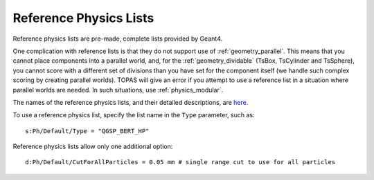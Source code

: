 .. _physics_reference:

Reference Physics Lists
-----------------------

Reference physics lists are pre-made, complete lists provided by Geant4.

One complication with reference lists is that they do not support use of :ref:`geometry_parallel`. This means that you cannot place components into a parallel world, and, for the :ref:`geometry_dividable` (TsBox, TsCylinder and TsSphere), you cannot score with a different set of divisions than you have set for the component itself (we handle such complex scoring by creating parallel worlds). TOPAS will give an error if you attempt to use a reference list in a situation where parallel worlds are needed. In such situations, use :ref:`physics_modular`.

The names of the reference physics lists, and their detailed descriptions, are `here
<https://geant4-userdoc.web.cern.ch/UsersGuides/PhysicsListGuide/html/reference_PL/index.html>`_.

To use a reference physics list, specify the list name in the ``Type`` parameter, such as::

    s:Ph/Default/Type = "QGSP_BERT_HP"

Reference physics lists allow only one additional option::

    d:Ph/Default/CutForAllParticles = 0.05 mm # single range cut to use for all particles
